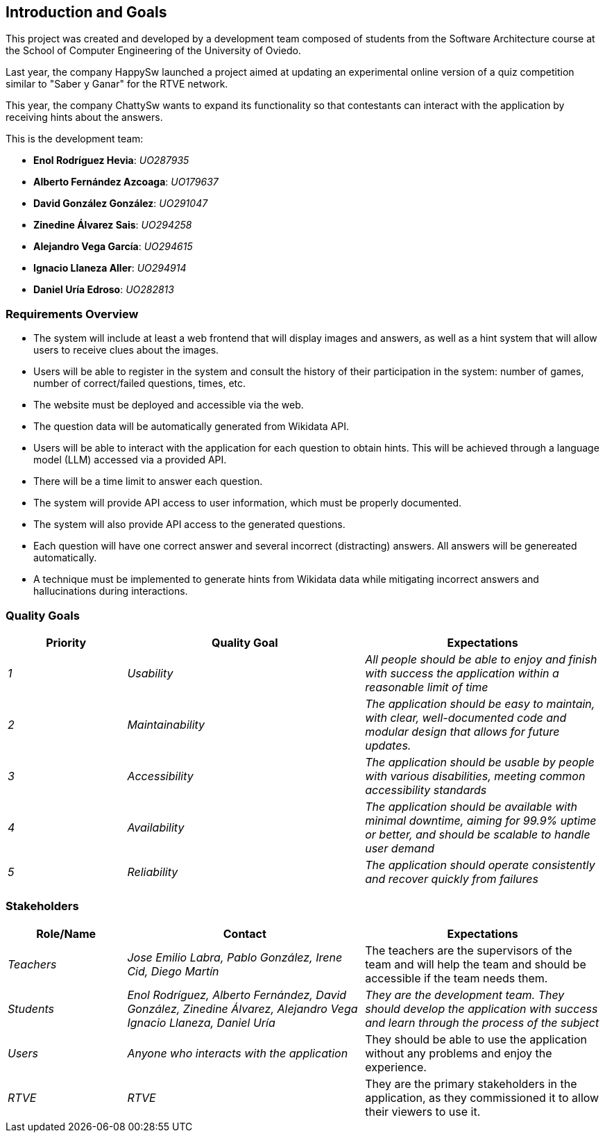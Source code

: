 ifndef::imagesdir[:imagesdir: ../images]

[[section-introduction-and-goals]]
== Introduction and Goals
This project was created and developed by a development team composed of students from the Software Architecture course
at the School of Computer Engineering of the University of Oviedo.

Last year, the company HappySw launched a project aimed at updating an experimental online version of a quiz
competition similar to "Saber y Ganar" for the RTVE network.

This year, the company ChattySw wants to expand its functionality so that contestants can interact with the application by
receiving hints about the answers.

This is the development team:

* **Enol Rodríguez Hevia**: _UO287935_
* **Alberto Fernández Azcoaga**: _UO179637_
* **David González González**: _UO291047_
* **Zinedine Álvarez Sais**: _UO294258_
* **Alejandro Vega García**: _UO294615_
* **Ignacio Llaneza Aller**: _UO294914_
* **Daniel Uría Edroso**: _UO282813_

=== Requirements Overview
* The system will include at least a web frontend that will display images and answers, as well as a hint system
that will allow users to receive clues about the images.

* Users will be able to register in the system and consult the history of their participation in the system: number
of games, number of correct/failed questions, times, etc.

* The website must be deployed and accessible via the web.

* The question data will be automatically generated from Wikidata API.

* Users will be able to interact with the application for each question to obtain hints. This will be achieved through
a language model (LLM) accessed via a provided API.

* There will be a time limit to answer each question.

* The system will provide API access to user information, which must be properly documented.

* The system will also provide API access to the generated questions.

* Each question will have one correct answer and several incorrect (distracting) answers. All answers will be genereated
automatically.

* A technique must be implemented to generate hints from Wikidata data while mitigating incorrect
answers and hallucinations during interactions.



ifdef::arc42help[]
[role="arc42help"]
****
.Contents
Short description of the functional requirements, driving forces, extract (or abstract)
of requirements. Link to (hopefully existing) requirements documents
(with version number and information where to find it).

.Motivation
From the point of view of the end users a system is created or modified to
improve support of a business activity and/or improve the quality.

.Form
Short textual description, probably in tabular use-case format.
If requirements documents exist this overview should refer to these documents.

Keep these excerpts as short as possible. Balance readability of this document with potential redundancy w.r.t to requirements documents.


.Further Information

See https://docs.arc42.org/section-1/[Introduction and Goals] in the arc42 documentation.

****
endif::arc42help[]

=== Quality Goals

[options="header",cols="1,2,2"]
|===
|Priority|Quality Goal|Expectations
| _1_ | _Usability_ | _All people should be able to enjoy and finish with success the application within a reasonable
limit of time_
| _2_ | _Maintainability_ | _The application should be easy to maintain, with clear, well-documented code and modular
design that allows for future updates._
| _3_ | _Accessibility_ | _The application should be usable by people with various disabilities, meeting common
accessibility standards_
| _4_ | _Availability_ | _The application should be available with minimal downtime, aiming for 99.9% uptime or better,
and should be scalable to handle user demand_
| _5_ | _Reliability_ | _The application should operate consistently and recover quickly from failures_
|===

ifdef::arc42help[]
[role="arc42help"]
****
.Contents
The top three (max five) quality goals for the architecture whose fulfillment is of highest importance to the major stakeholders. 
We really mean quality goals for the architecture. Don't confuse them with project goals.
They are not necessarily identical.

Consider this overview of potential topics (based upon the ISO 25010 standard):

image::01_2_iso-25010-topics-EN.drawio.png["Categories of Quality Requirements"]

.Motivation
You should know the quality goals of your most important stakeholders, since they will influence fundamental architectural decisions. 
Make sure to be very concrete about these qualities, avoid buzzwords.
If you as an architect do not know how the quality of your work will be judged...

.Form
A table with quality goals and concrete scenarios, ordered by priorities
****
endif::arc42help[]

=== Stakeholders

ifdef::arc42help[]
[role="arc42help"]
****
.Contents
Explicit overview of stakeholders of the system, i.e. all person, roles or organizations that

* should know the architecture
* have to be convinced of the architecture
* have to work with the architecture or with code
* need the documentation of the architecture for their work
* have to come up with decisions about the system or its development

.Motivation
You should know all parties involved in development of the system or affected by the system.
Otherwise, you may get nasty surprises later in the development process.
These stakeholders determine the extent and the level of detail of your work and its results.

.Form
Table with role names, person names, and their expectations with respect to the architecture and its documentation.
****
endif::arc42help[]

[options="header",cols="1,2,2"]
|===
|Role/Name|Contact|Expectations
| _Teachers_ | _Jose Emilio Labra, Pablo González, Irene Cid, Diego Martín_ | The teachers are the supervisors of the
team and will help the team and should be accessible if the team needs them.
| _Students_ | _Enol Rodríguez, Alberto Fernández, David González, Zinedine Álvarez, Alejandro Vega
Ignacio Llaneza, Daniel Uría_ | _They are the development team. They should develop the application with success and
learn through the process of the subject_
| _Users_ | _Anyone who interacts with the application_ | They should be able to use the application without any
problems and enjoy the experience.
| _RTVE_ | _RTVE_ | They are the primary stakeholders in the application, as they commissioned it to allow their
viewers to use it.
|===
